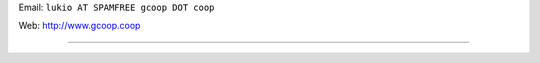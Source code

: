 .. title: LucianoRossi


Email: ``lukio AT SPAMFREE gcoop DOT coop``

Web: http://www.gcoop.coop

-------------------------



.. ############################################################################


